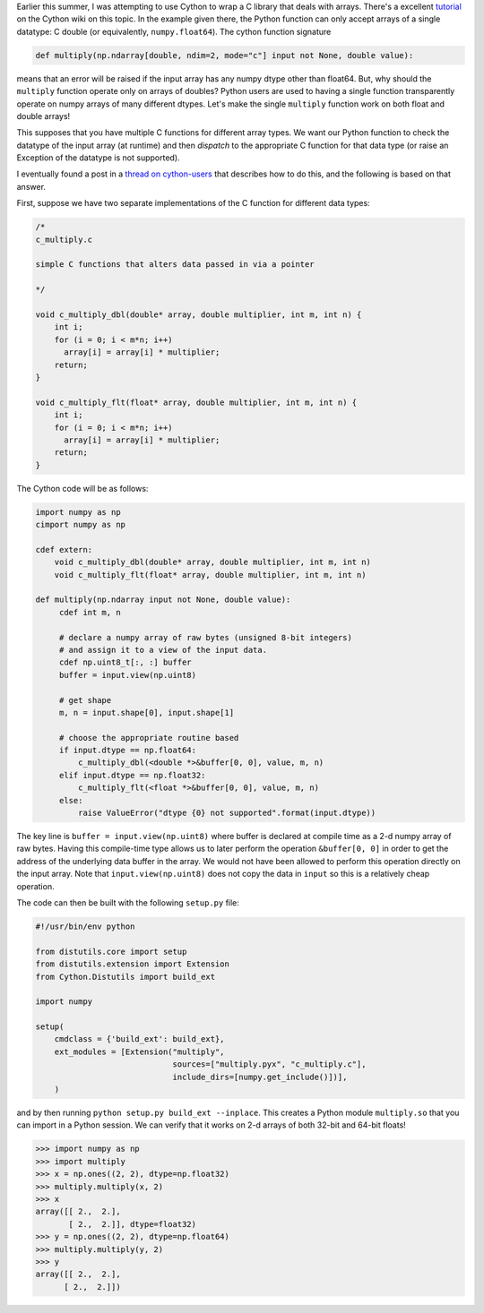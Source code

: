 .. title: Cython and multiple NumPy dtypes
.. slug: cython-and-multiple-numpy-dtypes
.. date: 2014-10-26 12:00:00 UTC
.. tags: 
.. link: 
.. description: 
.. type: text

Earlier this summer, I was attempting to use Cython to wrap a C library that
deals with arrays. There's a excellent `tutorial`_ on the Cython wiki
on this topic. In the example given there, the Python function can
only accept arrays of a single datatype: C double (or equivalently,
``numpy.float64``). The cython function signature

.. code-block:: cython

   def multiply(np.ndarray[double, ndim=2, mode="c"] input not None, double value):

means that an error will be raised if the input array has any numpy
dtype other than float64. But, why should the ``multiply`` function
operate only on arrays of doubles? Python users are used to having a
single function transparently operate on numpy arrays of many
different dtypes. Let's make the single ``multiply`` function work on
both float and double arrays!

This supposes that you have multiple C functions for
different array types. We want our Python function to check the
datatype of the input array (at runtime) and then *dispatch* to the
appropriate C function for that data type (or raise an Exception of
the datatype is not supported).

I eventually found a post in a `thread on cython-users`_ that
describes how to do this, and the following is based on that answer.

First, suppose we have two separate implementations of the C function for
different data types:

.. code-block:: c

   /*
   c_multiply.c

   simple C functions that alters data passed in via a pointer

   */

   void c_multiply_dbl(double* array, double multiplier, int m, int n) {
       int i;
       for (i = 0; i < m*n; i++)
         array[i] = array[i] * multiplier;
       return;
   }

   void c_multiply_flt(float* array, double multiplier, int m, int n) {
       int i;
       for (i = 0; i < m*n; i++)
         array[i] = array[i] * multiplier;
       return;
   }

The Cython code will be as follows:

.. code-block:: cython

   import numpy as np
   cimport numpy as np

   cdef extern:
       void c_multiply_dbl(double* array, double multiplier, int m, int n)
       void c_multiply_flt(float* array, double multiplier, int m, int n)

   def multiply(np.ndarray input not None, double value):
        cdef int m, n

        # declare a numpy array of raw bytes (unsigned 8-bit integers)
        # and assign it to a view of the input data.
	cdef np.uint8_t[:, :] buffer
	buffer = input.view(np.uint8)

	# get shape
	m, n = input.shape[0], input.shape[1]

	# choose the appropriate routine based 
	if input.dtype == np.float64:
	    c_multiply_dbl(<double *>&buffer[0, 0], value, m, n)
	elif input.dtype == np.float32:
	    c_multiply_flt(<float *>&buffer[0, 0], value, m, n)
	else:
	    raise ValueError("dtype {0} not supported".format(input.dtype))


The key line is ``buffer = input.view(np.uint8)`` where buffer is
declared at compile time as a 2-d numpy array of raw bytes. Having
this compile-time type allows us to later perform the operation
``&buffer[0, 0]`` in order to get the address of the underlying data
buffer in the array. We would not have been allowed to perform this
operation directly on the input array. Note that
``input.view(np.uint8)`` does not copy the data in ``input`` so this
is a relatively cheap operation.

The code can then be built with the following ``setup.py`` file:

.. code-block:: python

   #!/usr/bin/env python

   from distutils.core import setup
   from distutils.extension import Extension
   from Cython.Distutils import build_ext

   import numpy

   setup(
       cmdclass = {'build_ext': build_ext},
       ext_modules = [Extension("multiply",
                                sources=["multiply.pyx", "c_multiply.c"],
				include_dirs=[numpy.get_include()])],
       )

and by then running ``python setup.py build_ext --inplace``. This creates
a Python module ``multiply.so`` that you can import in a Python session.
We can verify that it works on 2-d arrays of both 32-bit and 64-bit floats!

.. code-block:: python

   >>> import numpy as np
   >>> import multiply
   >>> x = np.ones((2, 2), dtype=np.float32)
   >>> multiply.multiply(x, 2)
   >>> x
   array([[ 2.,  2.],
          [ 2.,  2.]], dtype=float32)
   >>> y = np.ones((2, 2), dtype=np.float64)
   >>> multiply.multiply(y, 2)
   >>> y
   array([[ 2.,  2.],
         [ 2.,  2.]])

.. _`tutorial` : https://github.com/cython/cython/wiki/tutorials-NumpyPointerToC
.. _`thread on cython-users`: https://groups.google.com/d/msg/cython-users/VW_AH2HEFfU/vmrl_QntubsJ
